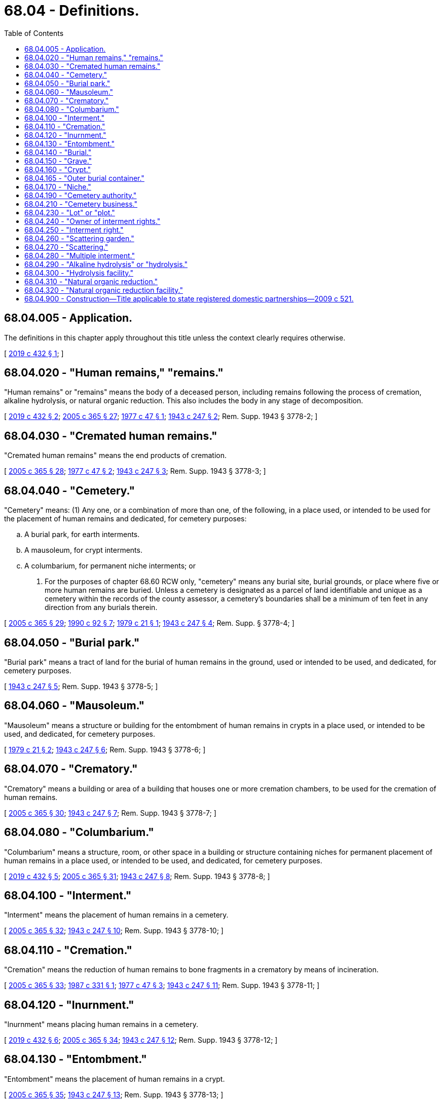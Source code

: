 = 68.04 - Definitions.
:toc:

== 68.04.005 - Application.
The definitions in this chapter apply throughout this title unless the context clearly requires otherwise.

[ http://lawfilesext.leg.wa.gov/biennium/2019-20/Pdf/Bills/Session%20Laws/Senate/5001-S.SL.pdf?cite=2019%20c%20432%20§%201[2019 c 432 § 1]; ]

== 68.04.020 - "Human remains," "remains."
"Human remains" or "remains" means the body of a deceased person, including remains following the process of cremation, alkaline hydrolysis, or natural organic reduction. This also includes the body in any stage of decomposition.

[ http://lawfilesext.leg.wa.gov/biennium/2019-20/Pdf/Bills/Session%20Laws/Senate/5001-S.SL.pdf?cite=2019%20c%20432%20§%202[2019 c 432 § 2]; http://lawfilesext.leg.wa.gov/biennium/2005-06/Pdf/Bills/Session%20Laws/Senate/5752-S.SL.pdf?cite=2005%20c%20365%20§%2027[2005 c 365 § 27]; http://leg.wa.gov/CodeReviser/documents/sessionlaw/1977c47.pdf?cite=1977%20c%2047%20§%201[1977 c 47 § 1]; http://leg.wa.gov/CodeReviser/documents/sessionlaw/1943c247.pdf?cite=1943%20c%20247%20§%202[1943 c 247 § 2]; Rem. Supp. 1943 § 3778-2; ]

== 68.04.030 - "Cremated human remains."
"Cremated human remains" means the end products of cremation.

[ http://lawfilesext.leg.wa.gov/biennium/2005-06/Pdf/Bills/Session%20Laws/Senate/5752-S.SL.pdf?cite=2005%20c%20365%20§%2028[2005 c 365 § 28]; http://leg.wa.gov/CodeReviser/documents/sessionlaw/1977c47.pdf?cite=1977%20c%2047%20§%202[1977 c 47 § 2]; http://leg.wa.gov/CodeReviser/documents/sessionlaw/1943c247.pdf?cite=1943%20c%20247%20§%203[1943 c 247 § 3]; Rem. Supp. 1943 § 3778-3; ]

== 68.04.040 - "Cemetery."
"Cemetery" means: (1) Any one, or a combination of more than one, of the following, in a place used, or intended to be used for the placement of human remains and dedicated, for cemetery purposes:

.. A burial park, for earth interments.

.. A mausoleum, for crypt interments.

.. A columbarium, for permanent niche interments; or

. For the purposes of chapter 68.60 RCW only, "cemetery" means any burial site, burial grounds, or place where five or more human remains are buried. Unless a cemetery is designated as a parcel of land identifiable and unique as a cemetery within the records of the county assessor, a cemetery's boundaries shall be a minimum of ten feet in any direction from any burials therein.

[ http://lawfilesext.leg.wa.gov/biennium/2005-06/Pdf/Bills/Session%20Laws/Senate/5752-S.SL.pdf?cite=2005%20c%20365%20§%2029[2005 c 365 § 29]; http://leg.wa.gov/CodeReviser/documents/sessionlaw/1990c92.pdf?cite=1990%20c%2092%20§%207[1990 c 92 § 7]; http://leg.wa.gov/CodeReviser/documents/sessionlaw/1979c21.pdf?cite=1979%20c%2021%20§%201[1979 c 21 § 1]; http://leg.wa.gov/CodeReviser/documents/sessionlaw/1943c247.pdf?cite=1943%20c%20247%20§%204[1943 c 247 § 4]; Rem. Supp. § 3778-4; ]

== 68.04.050 - "Burial park."
"Burial park" means a tract of land for the burial of human remains in the ground, used or intended to be used, and dedicated, for cemetery purposes.

[ http://leg.wa.gov/CodeReviser/documents/sessionlaw/1943c247.pdf?cite=1943%20c%20247%20§%205[1943 c 247 § 5]; Rem. Supp. 1943 § 3778-5; ]

== 68.04.060 - "Mausoleum."
"Mausoleum" means a structure or building for the entombment of human remains in crypts in a place used, or intended to be used, and dedicated, for cemetery purposes.

[ http://leg.wa.gov/CodeReviser/documents/sessionlaw/1979c21.pdf?cite=1979%20c%2021%20§%202[1979 c 21 § 2]; http://leg.wa.gov/CodeReviser/documents/sessionlaw/1943c247.pdf?cite=1943%20c%20247%20§%206[1943 c 247 § 6]; Rem. Supp. 1943 § 3778-6; ]

== 68.04.070 - "Crematory."
"Crematory" means a building or area of a building that houses one or more cremation chambers, to be used for the cremation of human remains.

[ http://lawfilesext.leg.wa.gov/biennium/2005-06/Pdf/Bills/Session%20Laws/Senate/5752-S.SL.pdf?cite=2005%20c%20365%20§%2030[2005 c 365 § 30]; http://leg.wa.gov/CodeReviser/documents/sessionlaw/1943c247.pdf?cite=1943%20c%20247%20§%207[1943 c 247 § 7]; Rem. Supp. 1943 § 3778-7; ]

== 68.04.080 - "Columbarium."
"Columbarium" means a structure, room, or other space in a building or structure containing niches for permanent placement of human remains in a place used, or intended to be used, and dedicated, for cemetery purposes.

[ http://lawfilesext.leg.wa.gov/biennium/2019-20/Pdf/Bills/Session%20Laws/Senate/5001-S.SL.pdf?cite=2019%20c%20432%20§%205[2019 c 432 § 5]; http://lawfilesext.leg.wa.gov/biennium/2005-06/Pdf/Bills/Session%20Laws/Senate/5752-S.SL.pdf?cite=2005%20c%20365%20§%2031[2005 c 365 § 31]; http://leg.wa.gov/CodeReviser/documents/sessionlaw/1943c247.pdf?cite=1943%20c%20247%20§%208[1943 c 247 § 8]; Rem. Supp. 1943 § 3778-8; ]

== 68.04.100 - "Interment."
"Interment" means the placement of human remains in a cemetery.

[ http://lawfilesext.leg.wa.gov/biennium/2005-06/Pdf/Bills/Session%20Laws/Senate/5752-S.SL.pdf?cite=2005%20c%20365%20§%2032[2005 c 365 § 32]; http://leg.wa.gov/CodeReviser/documents/sessionlaw/1943c247.pdf?cite=1943%20c%20247%20§%2010[1943 c 247 § 10]; Rem. Supp. 1943 § 3778-10; ]

== 68.04.110 - "Cremation."
"Cremation" means the reduction of human remains to bone fragments in a crematory by means of incineration.

[ http://lawfilesext.leg.wa.gov/biennium/2005-06/Pdf/Bills/Session%20Laws/Senate/5752-S.SL.pdf?cite=2005%20c%20365%20§%2033[2005 c 365 § 33]; http://leg.wa.gov/CodeReviser/documents/sessionlaw/1987c331.pdf?cite=1987%20c%20331%20§%201[1987 c 331 § 1]; http://leg.wa.gov/CodeReviser/documents/sessionlaw/1977c47.pdf?cite=1977%20c%2047%20§%203[1977 c 47 § 3]; http://leg.wa.gov/CodeReviser/documents/sessionlaw/1943c247.pdf?cite=1943%20c%20247%20§%2011[1943 c 247 § 11]; Rem. Supp. 1943 § 3778-11; ]

== 68.04.120 - "Inurnment."
"Inurnment" means placing human remains in a cemetery.

[ http://lawfilesext.leg.wa.gov/biennium/2019-20/Pdf/Bills/Session%20Laws/Senate/5001-S.SL.pdf?cite=2019%20c%20432%20§%206[2019 c 432 § 6]; http://lawfilesext.leg.wa.gov/biennium/2005-06/Pdf/Bills/Session%20Laws/Senate/5752-S.SL.pdf?cite=2005%20c%20365%20§%2034[2005 c 365 § 34]; http://leg.wa.gov/CodeReviser/documents/sessionlaw/1943c247.pdf?cite=1943%20c%20247%20§%2012[1943 c 247 § 12]; Rem. Supp. 1943 § 3778-12; ]

== 68.04.130 - "Entombment."
"Entombment" means the placement of human remains in a crypt.

[ http://lawfilesext.leg.wa.gov/biennium/2005-06/Pdf/Bills/Session%20Laws/Senate/5752-S.SL.pdf?cite=2005%20c%20365%20§%2035[2005 c 365 § 35]; http://leg.wa.gov/CodeReviser/documents/sessionlaw/1943c247.pdf?cite=1943%20c%20247%20§%2013[1943 c 247 § 13]; Rem. Supp. 1943 § 3778-13; ]

== 68.04.140 - "Burial."
"Burial" means the placement of human remains in a grave.

[ http://leg.wa.gov/CodeReviser/documents/sessionlaw/1943c247.pdf?cite=1943%20c%20247%20§%2014[1943 c 247 § 14]; Rem. Supp. 1943 § 3778-14; ]

== 68.04.150 - "Grave."
"Grave" means a space of ground in a burial park, used or intended to be used, for burial.

[ http://leg.wa.gov/CodeReviser/documents/sessionlaw/1943c247.pdf?cite=1943%20c%20247%20§%2015[1943 c 247 § 15]; Rem. Supp. 1943 § 3778-15; ]

== 68.04.160 - "Crypt."
"Crypt" means a space in a mausoleum for the placement of human remains.

[ http://lawfilesext.leg.wa.gov/biennium/2005-06/Pdf/Bills/Session%20Laws/Senate/5752-S.SL.pdf?cite=2005%20c%20365%20§%2036[2005 c 365 § 36]; http://leg.wa.gov/CodeReviser/documents/sessionlaw/1979c21.pdf?cite=1979%20c%2021%20§%203[1979 c 21 § 3]; http://leg.wa.gov/CodeReviser/documents/sessionlaw/1943c247.pdf?cite=1943%20c%20247%20§%2016[1943 c 247 § 16]; Rem. Supp. 1943 § 3778-16; ]

== 68.04.165 - "Outer burial container."
"Outer burial container" means any container which is buried in the ground for the placement of human remains in the burial process. Outer burial containers include, but are not limited to vaults, lawn crypts, and liners.

[ http://lawfilesext.leg.wa.gov/biennium/2005-06/Pdf/Bills/Session%20Laws/Senate/5752-S.SL.pdf?cite=2005%20c%20365%20§%2037[2005 c 365 § 37]; http://leg.wa.gov/CodeReviser/documents/sessionlaw/1979c21.pdf?cite=1979%20c%2021%20§%204[1979 c 21 § 4]; ]

== 68.04.170 - "Niche."
"Niche" means a space in a columbarium for placement of human remains.

[ http://lawfilesext.leg.wa.gov/biennium/2019-20/Pdf/Bills/Session%20Laws/Senate/5001-S.SL.pdf?cite=2019%20c%20432%20§%209[2019 c 432 § 9]; http://lawfilesext.leg.wa.gov/biennium/2005-06/Pdf/Bills/Session%20Laws/Senate/5752-S.SL.pdf?cite=2005%20c%20365%20§%2038[2005 c 365 § 38]; http://leg.wa.gov/CodeReviser/documents/sessionlaw/1943c247.pdf?cite=1943%20c%20247%20§%2017[1943 c 247 § 17]; Rem. Supp. 1943 § 3778-17; ]

== 68.04.190 - "Cemetery authority."
"Cemetery authority" means an entity that has obtained a certificate of authority to operate a cemetery from the funeral and cemetery board, or any other entity that operates a cemetery that is not under the jurisdiction of the funeral and cemetery board.

[ http://lawfilesext.leg.wa.gov/biennium/2009-10/Pdf/Bills/Session%20Laws/House/2126-S.SL.pdf?cite=2009%20c%20102%20§%206[2009 c 102 § 6]; http://lawfilesext.leg.wa.gov/biennium/2005-06/Pdf/Bills/Session%20Laws/Senate/5752-S.SL.pdf?cite=2005%20c%20365%20§%2039[2005 c 365 § 39]; http://leg.wa.gov/CodeReviser/documents/sessionlaw/1943c247.pdf?cite=1943%20c%20247%20§%2019[1943 c 247 § 19]; Rem. Supp. 1943 § 3778-19; ]

== 68.04.210 - "Cemetery business."
"Cemetery business" includes establishing, maintaining, operating, and improving a cemetery for the placement of human remains, and the care and preservation of the cemetery property.

[ http://lawfilesext.leg.wa.gov/biennium/2005-06/Pdf/Bills/Session%20Laws/Senate/5752-S.SL.pdf?cite=2005%20c%20365%20§%2040[2005 c 365 § 40]; http://leg.wa.gov/CodeReviser/documents/sessionlaw/1943c247.pdf?cite=1943%20c%20247%20§%2021[1943 c 247 § 21]; Rem. Supp. 1943 § 3778-21; ]

== 68.04.230 - "Lot" or "plot."
"Lot" or "plot" means space in a cemetery, used or intended to be used for the interment of human remains.

[ http://lawfilesext.leg.wa.gov/biennium/2005-06/Pdf/Bills/Session%20Laws/Senate/5752-S.SL.pdf?cite=2005%20c%20365%20§%2041[2005 c 365 § 41]; http://leg.wa.gov/CodeReviser/documents/sessionlaw/1943c247.pdf?cite=1943%20c%20247%20§%2023[1943 c 247 § 23]; Rem. Supp. 1943 § 3778-23; ]

== 68.04.240 - "Owner of interment rights."
"Owner of interment rights" means any person who is listed as the owner of record of a right or rights of interment in the office of a cemetery authority.

[ http://lawfilesext.leg.wa.gov/biennium/2005-06/Pdf/Bills/Session%20Laws/Senate/5752-S.SL.pdf?cite=2005%20c%20365%20§%2045[2005 c 365 § 45]; http://leg.wa.gov/CodeReviser/documents/sessionlaw/1943c247.pdf?cite=1943%20c%20247%20§%2024[1943 c 247 § 24]; Rem. Supp. 1943 § 3778-24; ]

== 68.04.250 - "Interment right."
"Interment right" means the right to inter human remains in a particular space in a cemetery.

[ http://lawfilesext.leg.wa.gov/biennium/2005-06/Pdf/Bills/Session%20Laws/Senate/5752-S.SL.pdf?cite=2005%20c%20365%20§%2042[2005 c 365 § 42]; ]

== 68.04.260 - "Scattering garden."
"Scattering garden" means a designated area in a cemetery for the scattering of human remains.

[ http://lawfilesext.leg.wa.gov/biennium/2019-20/Pdf/Bills/Session%20Laws/Senate/5001-S.SL.pdf?cite=2019%20c%20432%20§%2010[2019 c 432 § 10]; http://lawfilesext.leg.wa.gov/biennium/2005-06/Pdf/Bills/Session%20Laws/Senate/5752-S.SL.pdf?cite=2005%20c%20365%20§%2043[2005 c 365 § 43]; ]

== 68.04.270 - "Scattering."
"Scattering" means the removal of human remains from their container for the purpose of scattering the remains in any lawful manner.

[ http://lawfilesext.leg.wa.gov/biennium/2019-20/Pdf/Bills/Session%20Laws/Senate/5001-S.SL.pdf?cite=2019%20c%20432%20§%2011[2019 c 432 § 11]; http://lawfilesext.leg.wa.gov/biennium/2005-06/Pdf/Bills/Session%20Laws/Senate/5752-S.SL.pdf?cite=2005%20c%20365%20§%2044[2005 c 365 § 44]; ]

== 68.04.280 - "Multiple interment."
"Multiple interment" means two or more human remains are buried in the ground, in outer burial enclosures or chambers, placed one on top of another, with a ground level surface the same size as a single grave or right of interment.

[ http://lawfilesext.leg.wa.gov/biennium/2005-06/Pdf/Bills/Session%20Laws/Senate/5182-S.SL.pdf?cite=2005%20c%20359%20§%201[2005 c 359 § 1]; ]

== 68.04.290 - "Alkaline hydrolysis" or "hydrolysis."
"Alkaline hydrolysis" or "hydrolysis" means the reduction of human remains to bone fragments and essential elements in a licensed hydrolysis facility using heat, pressure, water, and base chemical agents.

[ http://lawfilesext.leg.wa.gov/biennium/2019-20/Pdf/Bills/Session%20Laws/Senate/5001-S.SL.pdf?cite=2019%20c%20432%20§%203[2019 c 432 § 3]; ]

== 68.04.300 - "Hydrolysis facility."
"Hydrolysis facility" means a structure, room, or other space in a building or structure containing one or more hydrolysis vessels, to be used for alkaline hydrolysis.

[ http://lawfilesext.leg.wa.gov/biennium/2019-20/Pdf/Bills/Session%20Laws/Senate/5001-S.SL.pdf?cite=2019%20c%20432%20§%204[2019 c 432 § 4]; ]

== 68.04.310 - "Natural organic reduction."
"Natural organic reduction" means the contained, accelerated conversion of human remains to soil.

[ http://lawfilesext.leg.wa.gov/biennium/2019-20/Pdf/Bills/Session%20Laws/Senate/5001-S.SL.pdf?cite=2019%20c%20432%20§%207[2019 c 432 § 7]; ]

== 68.04.320 - "Natural organic reduction facility."
"Natural organic reduction facility" means a structure, room, or other space in a building or real property where natural organic reduction of a human body occurs.

[ http://lawfilesext.leg.wa.gov/biennium/2019-20/Pdf/Bills/Session%20Laws/Senate/5001-S.SL.pdf?cite=2019%20c%20432%20§%208[2019 c 432 § 8]; ]

== 68.04.900 - Construction—Title applicable to state registered domestic partnerships—2009 c 521.
For the purposes of this title, the terms spouse, marriage, marital, husband, wife, widow, widower, next of kin, and family shall be interpreted as applying equally to state registered domestic partnerships or individuals in state registered domestic partnerships as well as to marital relationships and married persons, and references to dissolution of marriage shall apply equally to state registered domestic partnerships that have been terminated, dissolved, or invalidated, to the extent that such interpretation does not conflict with federal law. Where necessary to implement chapter 521, Laws of 2009, gender-specific terms such as husband and wife used in any statute, rule, or other law shall be construed to be gender neutral, and applicable to individuals in state registered domestic partnerships.

[ http://lawfilesext.leg.wa.gov/biennium/2009-10/Pdf/Bills/Session%20Laws/Senate/5688-S2.SL.pdf?cite=2009%20c%20521%20§%20148[2009 c 521 § 148]; ]

